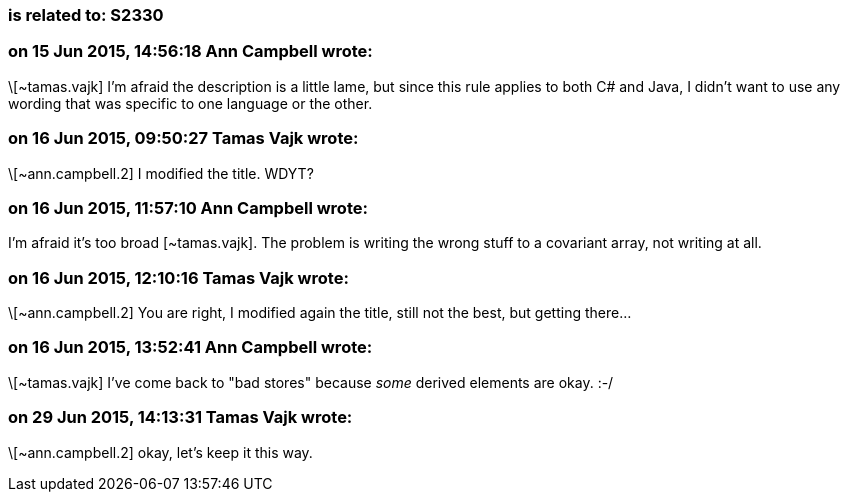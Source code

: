 === is related to: S2330

=== on 15 Jun 2015, 14:56:18 Ann Campbell wrote:
\[~tamas.vajk] I'm afraid the description is a little lame, but since this rule applies to both C# and Java, I didn't want to use any wording that was specific to one language or the other.

=== on 16 Jun 2015, 09:50:27 Tamas Vajk wrote:
\[~ann.campbell.2] I modified the title. WDYT?

=== on 16 Jun 2015, 11:57:10 Ann Campbell wrote:
I'm afraid it's too broad [~tamas.vajk]. The problem is writing the wrong stuff to a covariant array, not writing at all.

=== on 16 Jun 2015, 12:10:16 Tamas Vajk wrote:
\[~ann.campbell.2] You are right, I modified again the title, still not the best, but getting there...

=== on 16 Jun 2015, 13:52:41 Ann Campbell wrote:
\[~tamas.vajk] I've come back to "bad stores" because _some_ derived elements are okay. :-/

=== on 29 Jun 2015, 14:13:31 Tamas Vajk wrote:
\[~ann.campbell.2] okay, let's keep it this way.


